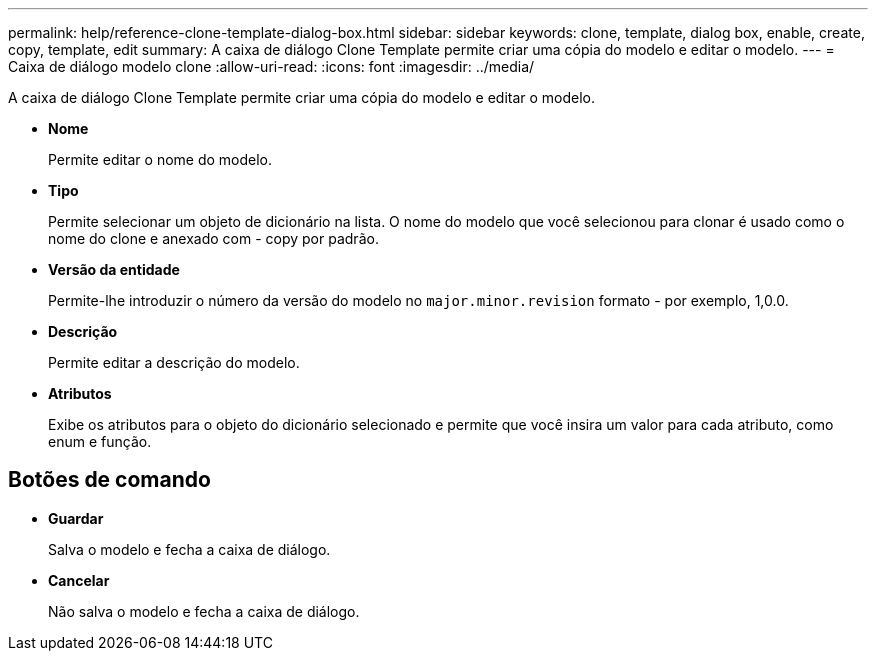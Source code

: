 ---
permalink: help/reference-clone-template-dialog-box.html 
sidebar: sidebar 
keywords: clone, template, dialog box, enable, create, copy, template, edit 
summary: A caixa de diálogo Clone Template permite criar uma cópia do modelo e editar o modelo. 
---
= Caixa de diálogo modelo clone
:allow-uri-read: 
:icons: font
:imagesdir: ../media/


[role="lead"]
A caixa de diálogo Clone Template permite criar uma cópia do modelo e editar o modelo.

* *Nome*
+
Permite editar o nome do modelo.

* *Tipo*
+
Permite selecionar um objeto de dicionário na lista. O nome do modelo que você selecionou para clonar é usado como o nome do clone e anexado com - copy por padrão.

* *Versão da entidade*
+
Permite-lhe introduzir o número da versão do modelo no `major.minor.revision` formato - por exemplo, 1,0.0.

* *Descrição*
+
Permite editar a descrição do modelo.

* *Atributos*
+
Exibe os atributos para o objeto do dicionário selecionado e permite que você insira um valor para cada atributo, como enum e função.





== Botões de comando

* *Guardar*
+
Salva o modelo e fecha a caixa de diálogo.

* *Cancelar*
+
Não salva o modelo e fecha a caixa de diálogo.


